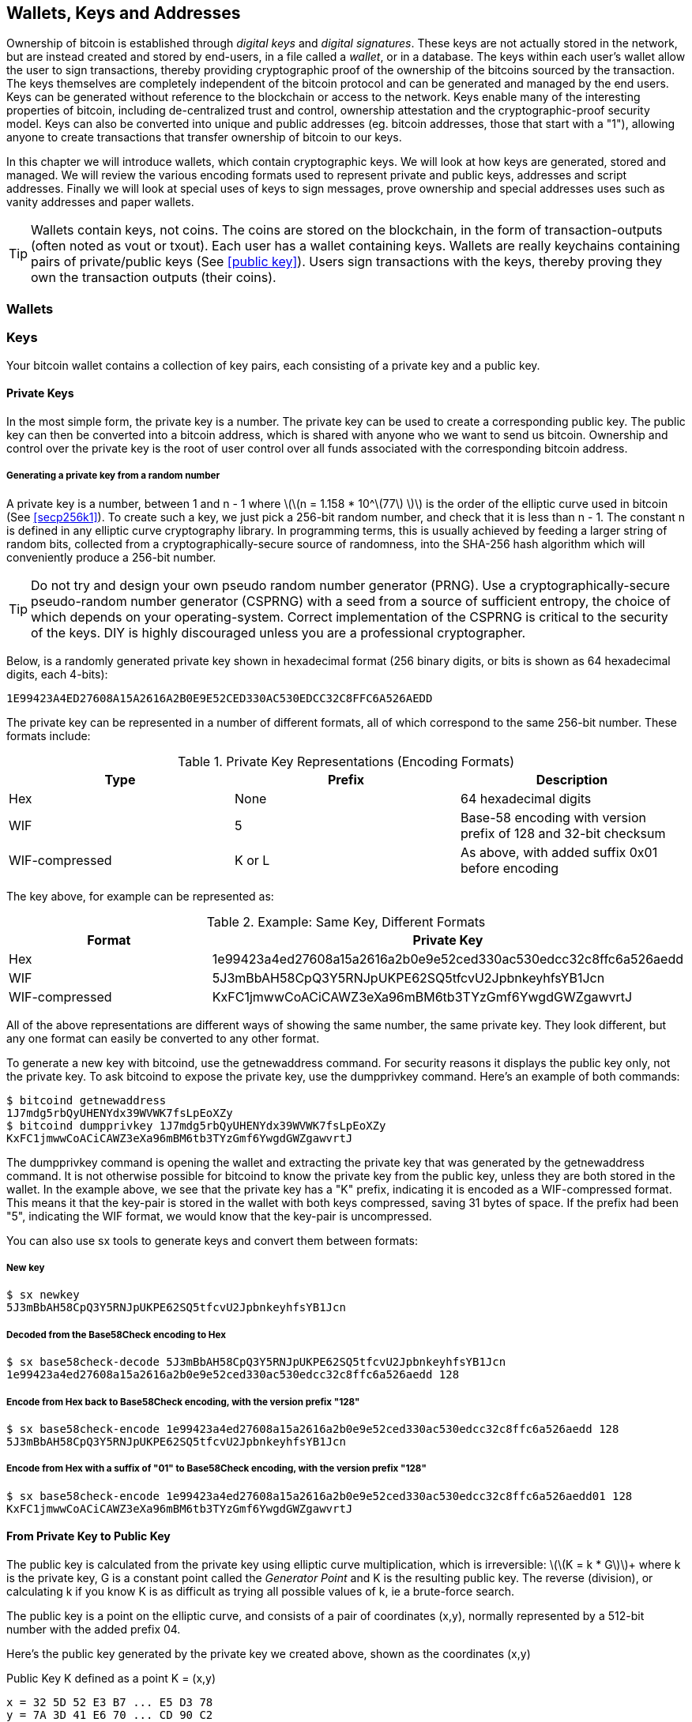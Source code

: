 [[ch04_wallets_keys]]
== Wallets, Keys and Addresses

Ownership of bitcoin is established through _digital keys_ and _digital signatures_. These keys are not actually stored in the network, but are instead created and stored by end-users, in a file called a _wallet_, or in a database. The keys within each user's wallet allow the user to sign transactions, thereby providing cryptographic proof of the ownership of the bitcoins sourced by the transaction. The keys themselves are completely independent of the bitcoin protocol and can be generated and managed by the end users. Keys can be generated without reference to the blockchain or access to the network. Keys enable many of the interesting properties of bitcoin, including de-centralized trust and control, ownership attestation and the cryptographic-proof security model. Keys can also be converted into unique and public addresses (eg. bitcoin addresses, those that start with a "1"), allowing anyone to create transactions that transfer ownership of bitcoin to our keys. 

In this chapter we will introduce wallets, which contain cryptographic keys. We will look at how keys are generated, stored and managed. We will review the various encoding formats used to represent private and public keys, addresses and script addresses. Finally we will look at special uses of keys to sign messages, prove ownership and special addresses uses such as vanity addresses and paper wallets. 

[TIP]
====
Wallets contain keys, not coins. The coins are stored on the blockchain, in the form of transaction-outputs (often noted as vout or txout). Each user has a wallet containing keys. Wallets are really keychains containing pairs of private/public keys (See <<public key>>). Users sign transactions with the keys, thereby proving they own the transaction outputs (their coins). 
====

[[wallets]]

=== Wallets

=== Keys

Your bitcoin wallet contains a collection of key pairs, each consisting of a private key and a public key. 

==== Private Keys

In the most simple form, the +private key+ is a number. The private key can be used to create a corresponding +public key+. The public key can then be converted into a +bitcoin address+, which is shared with anyone who we want to send us bitcoin. Ownership and control over the private key is the root of user control over all funds associated with the corresponding bitcoin address. 

===== Generating a private key from a random number

A private key is a number, between +1+ and +n - 1+ where latexmath:[\(n = 1.158 * 10^\(77\) \)] is the order of the elliptic curve used in bitcoin (See <<secp256k1>>). To create such a key, we just pick a 256-bit random number, and check that it is less than +n - 1+. The constant +n+ is defined in any elliptic curve cryptography library. In programming terms, this is usually achieved by feeding a larger string of random bits, collected from a cryptographically-secure source of randomness, into the SHA-256 hash algorithm which will conveniently produce a 256-bit number. 
	
	
[TIP]
====
Do not try and design your own pseudo random number generator (PRNG). Use a cryptographically-secure pseudo-random number generator (CSPRNG) with a seed from a source of sufficient entropy, the choice of which depends on your operating-system. Correct implementation of the CSPRNG is critical to the security of the keys. DIY is highly discouraged unless you are a professional cryptographer. 
====


Below, is a randomly generated private key shown in hexadecimal format (256 binary digits, or bits is shown as 64 hexadecimal digits, each 4-bits):

----
1E99423A4ED27608A15A2616A2B0E9E52CED330AC530EDCC32C8FFC6A526AEDD
----

The private key can be represented in a number of different formats, all of which correspond to the same 256-bit number. These formats include:

.Private Key Representations (Encoding Formats)
[options="header"]
|=======
|Type|Prefix|Description
| Hex | None | 64 hexadecimal digits
| WIF |  5 | Base-58 encoding with version prefix of 128 and 32-bit checksum
| WIF-compressed | K or L | As above, with added suffix 0x01 before encoding
|=======

The key above, for example can be represented as:

.Example: Same Key, Different Formats
[options="header"]
|=======
|Format | Private Key
| Hex | 1e99423a4ed27608a15a2616a2b0e9e52ced330ac530edcc32c8ffc6a526aedd 
| WIF | 5J3mBbAH58CpQ3Y5RNJpUKPE62SQ5tfcvU2JpbnkeyhfsYB1Jcn
| WIF-compressed | KxFC1jmwwCoACiCAWZ3eXa96mBM6tb3TYzGmf6YwgdGWZgawvrtJ
|=======

All of the above representations are different ways of showing the same number, the same private key. They look different, but any one format can easily be converted to any other format. 

To generate a new key with bitcoind, use the +getnewaddress+ command. For security reasons it displays the public key only, not the private key. To ask bitcoind to expose the private key, use the +dumpprivkey+ command. Here's an example of both commands:

----
$ bitcoind getnewaddress
1J7mdg5rbQyUHENYdx39WVWK7fsLpEoXZy
$ bitcoind dumpprivkey 1J7mdg5rbQyUHENYdx39WVWK7fsLpEoXZy
KxFC1jmwwCoACiCAWZ3eXa96mBM6tb3TYzGmf6YwgdGWZgawvrtJ
----

The +dumpprivkey+ command is opening the wallet and extracting the private key that was generated by the +getnewaddress+ command. It is not otherwise possible for bitcoind to know the private key from the public key, unless they are both stored in the wallet. In the example above, we see that the private key has a "K" prefix, indicating it is encoded as a WIF-compressed format. This means it that the key-pair is stored in the wallet with both keys compressed, saving 31 bytes of space. If the prefix had been "5", indicating the WIF format, we would know that the key-pair is uncompressed. 

You can also use +sx tools+ to generate keys and convert them between formats:

===== New key
----
$ sx newkey
5J3mBbAH58CpQ3Y5RNJpUKPE62SQ5tfcvU2JpbnkeyhfsYB1Jcn
----

===== Decoded from the Base58Check encoding to Hex
----
$ sx base58check-decode 5J3mBbAH58CpQ3Y5RNJpUKPE62SQ5tfcvU2JpbnkeyhfsYB1Jcn
1e99423a4ed27608a15a2616a2b0e9e52ced330ac530edcc32c8ffc6a526aedd 128
----

===== Encode from Hex back to Base58Check encoding, with the version prefix "128"
----
$ sx base58check-encode 1e99423a4ed27608a15a2616a2b0e9e52ced330ac530edcc32c8ffc6a526aedd 128
5J3mBbAH58CpQ3Y5RNJpUKPE62SQ5tfcvU2JpbnkeyhfsYB1Jcn
----

===== Encode from Hex with a suffix of "01" to Base58Check encoding, with the version prefix "128"
----
$ sx base58check-encode 1e99423a4ed27608a15a2616a2b0e9e52ced330ac530edcc32c8ffc6a526aedd01 128
KxFC1jmwwCoACiCAWZ3eXa96mBM6tb3TYzGmf6YwgdGWZgawvrtJ
----

==== From Private Key to Public Key

The public key is calculated from the private key using elliptic curve multiplication, which is irreversible: latexmath:[\(K = k * G\)]+ where +k+ is the private key, +G+ is a constant point called the _Generator Point_ and +K+ is the resulting public key. The reverse (division), or calculating +k+ if you know +K+ is as difficult as trying all possible values of +k+, ie a brute-force search. 

The public key is a point on the elliptic curve, and consists of a pair of coordinates +(x,y)+, normally represented by a 512-bit number with the added prefix +04+. 

Here's the public key generated by the private key we created above, shown as the coordinates +(x,y)+

.Public Key K defined as a point +K = (x,y)+
----
x = 32 5D 52 E3 B7 ... E5 D3 78
y = 7A 3D 41 E6 70 ... CD 90 C2
----

Here's the same public key shown as a 512-bit number (130 hex digits) with the prefix +04+ followed by +x+ and then +y+

.Uncompressed Public Key K shown in hex (130 hex digits) as +04 x y+
----
K = 04 32 5D 52 E3 B7 ... CD 90 C2
----

The +y+ coordinate can be deduced from the +x+ coordinate, since they both lie on the same curved line defined by the elliptic curve equation. This makes it possible to store the public key _compressed_, with the +y+ ommitted. A +compressed public key+ has the prefix +02+ if the +y+ is above the x-axis, and +03+ if it is below the x-axis, allowing the software to calculate it from +x+. 

Here's the same public key above, shown as a +compressed public key+ stored in 264-bits (66 hex digits) with the prefix +02+ indicating the +y+ coordinate has a positive sign:

.Compressed Public Key K shown in hex  (66 hex digits) as +K = {02 or 03} x+
----
K = 02 32 5D 52 E3 B7 ... E5 D3 78
----

[TIP]
====
A private key can be converted into a public key, but a public key cannot be converted back into a private key because the math only works one way. 
====

==== From Public Key to Address

An address is a string of digits and characters that can be shared with anyone who wants to send you money. In bitcoin, addresses begin with the digit "1". An address made by hashing the public key twice, through two different hashing algorithms. 

==== Generating keys

There are many ways to generate keys for use in bitcoin. The simplest is to pick a large random number and turn it into a key pair (See <<key_derivation>>). A random key can generated with very simple hardware or even manually with pen, paper and dice. The disadvantage of random keys is that if you generate many of them you must keep copies of all of them. Another method for making keys is _deterministic key generation_. Here you generate each new key as a function of the previous key, linking them in a sequence. As long as you can re-create that sequence, you only need the first key to generate them all. In this section we will examine the different methods for key generation.

[TIP]
====
The private key is just a number. A public key can be generated from any private key. Therefore, a public key can be generated from any number, up to 256-bits long. You can pick your keys randomly using a method as simple as tossing a coin, pencil and paper. Toss a coin 256 times and you have the binary digits of a random private key you can use in a bitcoin wallet. Keys really are just a pair of numbers, one calculated from the other. 
====

===== Type-0 or non-deterministic (random) keys

The first and most important step in generating keys is to find a secure source of entropy, or randomness. The private key is a 256-bit number, which must be selected at random. Creating a bitcoin key is essentially the same as "Pick a number between 1 and 2^256^". The exact method you use to pick that number does not matter, as long as it is not predictable or repeatable. Bitcoin software will use the underlying operating system's random number generators to produce 256-bits of entropy. Usually, the OS random number generator is initialized by a human source of randomness, which is why you may be asked to wiggle your mouse around for a few seconds. For the trully paranoid, nothing beats dice, pencil and paper.


[[Type0_keygen]]
.Private key generation: From random mouse movements to a 256-bit number used as the private key
image::images/Type-0 keygen.png["Private key generation"]


[TIP]
====
The bitcoin private key is just a number. A public key can be generated from any private key. Therefore, a public key can be generated from any number, up to 256-bits long. You can pick your keys randomly using a method as simple as dice, pencil and paper. 
====

Once a private key has been generated, the public key equivalent can be derived from it using the elliptic curve multiplication function. Many software implementations of bitcoin use the OpenSSL library, specifically the https://www.openssl.org/docs/crypto/ec.html[Elliptic Curve library]. 

[TIP]
====
The size of bitcoin's private key, 2^256^ is a truly unfathomable number. It is equal to approximately 10^77^ in decimal. The visible universe contains approximately 10^80^ atoms.
====

This most basic form of key generation, generates what are known as _Type-0_ or _Non-Deterministic_ (ie. random) keys. When a sequence of keys is generated for a single user's wallet, each key is randomly generated when needed

[[Type0_chain]]
.Type-0 or Non-Deterministic Keys are randomly generated as needed
image::images/type0_chain.png["Key generation"]

===== Type-1 deterministic (non-random) key chains

[[Type1_chain]]
.Type-1 Deterministic Keys are generated from a phrase and index number
image::images/type1_chain.png["Key generation"]

===== Type-2 chained deterministic keys

[[Type2_chain]]
.Type-2 Chained Deterministic Keys are generated from a binary seed and index number
image::images/type2_chain.png["Key generation"]

===== Type-2 hierarchical deterministic keys

[[Type2_tree]]
.Type-2 Hierarchical Deterministic Keys are derived from a master seed using a tree structure
image::images/BIP32-derivation.png["Key generation"]









[[public_key]]
==== Public key cryptography and crypto-currency
((("public key")))
Public-key cryptography, is like a digital padlock, which can only be opened by the owner of a secret, also known as a private key. The owner of that key can hand out as many copies of the padlock, as they want, and others can use it to "lock" bitcoins inside transactions recorded on the blockchain. Only the owner of the private key can then create a signature to unlock and "redeem" these transactions, as only they can open the digital padlock. 

When Alice pays Bob 15 millibits (0.015 BTC), she is unlocking a set of unspent outputs with _digital signatures_ made with her _private keys_. Like signing a check, she signs a transaction to authorize spending her coins. Then she "locks" a certain amount of bitcoin with Bob's address (made from his _public key_ and freely shared), thereby making a transaction output encumbered by Bob's address and spendable only with Bob's signature. 

Spending can be visualized as unlocking my coins and then locking some of them with someone else's padlock so they now own them. 

==== Public Key Cryptography
((("public key", "private key")))
Public key, or assymetric cryptography, is a type of cryptography that uses a pair of digital keys. A user has a private and a public key. The public key is derived from the private key with a mathematical function that is difficult to reverse. 

[[pubcrypto_colors]]
.Public Key Cryptography: Irreversible Function as Color Mixing
image::images/pubcrypto-colors.png["Public Key Cryptography: Irreversible Function as Color Mixing"]

As an example, think of mixing a shade of yellow with a shade of blue. Mixing the two colors is simple. However, figuring out exactly which two shades went into the final mix is not so easy, unless you have one of the two shades. If you have one of the colors you can easily filter it out and get the other. Whereas mixing colors is easy, "un-mixing" them is hard. The mathematical equivalent most often used in cryptography is the Discrete Logarith Problem link$$https://en.wikipedia.org/wiki/Discrete_logarithm_problem#Cryptography$$[Discrete Logarithm Problem in Cryptography]

To use public key cryptography, Alice will ask Bob for his public key. Then, Alice can encrypt messages with Bob's public key, knowing that only Bob can read those messages, since only Bob has the equivalent private key. 

[TIP]
====
In most implementations, the private and public keys are stored together as a _key pair_, for convenience. However, it is trivial to re-produce the public key if one has the private key, so storing only the private key is also possible. 
====

==== Elliptic Curve Cryptography
((("elliptic curve cryptography", "ECC")))
Elliptic Curve Cryptography is a type of assymetric or public-key cryptography based on the discrete logarithm problem as expressed by addition and multiplication on the points of an elliptic curve. 

Starting with a private key in the form of a randomly generator number +k+, we multiply it with a predetermined point on the curve called the _generator point_ +G+ to produce another point somewhere else on the curve, which is the corresponding public key +K+. 

[latexmath]
++++
\begin{equation}
{K = k * G}
\end{equation}
++++

[[key_derivation]]
where +k+ is the private key, +G+ is a fixed point on the curve called the _generator point_, ((("generator point"))) and +K+ is the resulting public key, another point on the curve. 

Elliptic curve multiplication can be visualized geometrically as drawing a line connecting two points on the curve (G and kG) to produce a third point (K). The third point is the public key. 

[[ecc_addition]]
.Elliptic Curve Cryptography: Visualizing the addition operator on the points of an elliptic curve
image::images/ecc-addition.png["Addition operator on points of an elliptic curve"]

Bitcoin specifically uses the +secp256k1+ elliptic curve:
((("secp256k1")))
[latexmath]
++++
\begin{equation}
{y^2 = (x^3 + 7)} \text{over} \mathbb{F}_p
\end{equation}
++++
or 

[latexmath]
++++
\begin{equation}
{y^2 \mod p = (x^3 + 7) \mod p}
\end{equation}
++++

where +latexmath:[\(p = 2^256 - 2^32 - 2^9 - 2^8 - 2^7 - 2^6 - 2^4 - 1\)]+, a very large prime number. 

The +mod p+ indicates that this curve is over a finite field of prime order +p+, also written as latexmath:[\(\mathbb{F}_p\)]. The curve looks like a pattern of dots scattered in two dimensions, which makes it difficult to visualize. However, the math is identical as that of an elliptic curve over the real numbers shown above.

[[ecc-over-F37-math]]
.Elliptic Curve Cryptography: Visualizing the addition operator on the points of an elliptic curve over F(p)
image::images/ecc-over-F37-math.png["Addition operator on points of an elliptic curve over F(p)"]


Once a private key has been generated, the public key equivalent can be derived from it using the elliptic curve multiplication function. Many software implementations of bitcoin use the OpenSSL library, specifically the https://www.openssl.org/docs/crypto/ec.html[Elliptic Curve library]. 

Here's an example from the reference implementation, generating a public key from an existing private key

[[ecc_mult]]
.Reference Client: Using OpenSSL's EC_POINT_mul to generate the public key from a private key https://github.com/bitcoin/bitcoin/blob/0.8.4/src/key.cpp#L31[bitcoin/src/key.cpp : 31]
====
[source, c++]
----

// Generate a private key from just the secret parameter
int EC_KEY_regenerate_key(EC_KEY *eckey, BIGNUM *priv_key)
{
  
[...initializtion code ommitted ...] 

    if (!EC_POINT_mul(group, pub_key, priv_key, NULL, NULL, ctx)) <1>
        goto err;

    EC_KEY_set_private_key(eckey,priv_key);
    EC_KEY_set_public_key(eckey,pub_key);

[...]
----
<1> Multiplying the priv_key by the generator point of the elliptic curve group, produces the pub_key
====

[TIP]
====
The size of bitcoin's private key, 2^256^ is a truly unfathomable number. It is equal to approximately 10^77^ in decimal. The visible universe contains approximately 10^80^ atoms.
====


